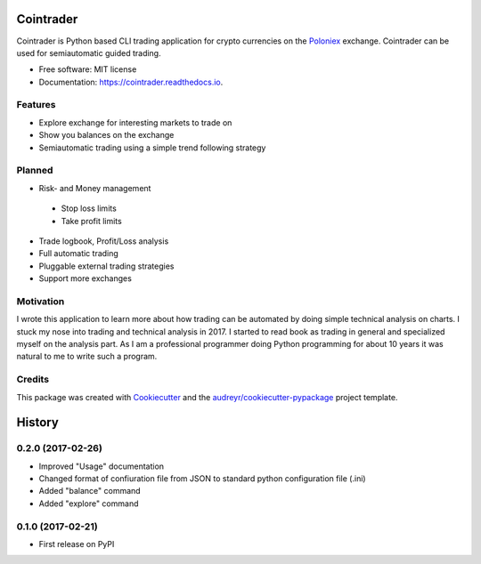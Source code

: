 ===============================
Cointrader
===============================


.. image:: https://img.shields.io/pypi/v/cointrader.svg
        :target: https://pypi.python.org/pypi/cointrader

.. image:: https://img.shields.io/travis/toirl/cointrader.svg
        :target: https://travis-ci.org/toirl/cointrader

.. image:: https://api.codacy.com/project/badge/Grade/ef487c2c01d4491e91dec5b8490214ee
        :target: https://www.codacy.com/app/torsten/cointrader?utm_source=github.com&amp;utm_medium=referral&amp;utm_content=toirl/cointrader&amp;utm_campaign=Badge_Grade

.. image:: https://readthedocs.org/projects/cointrader/badge/?version=latest
        :target: https://cointrader.readthedocs.io/en/latest/?badge=latest
        :alt: Documentation Status

.. image:: https://pyup.io/repos/github/toirl/cointrader/shield.svg
     :target: https://pyup.io/repos/github/toirl/cointrader/
     :alt: Updates


Cointrader is Python based CLI trading application for crypto currencies on the Poloniex_ exchange.
Cointrader can be used for semiautomatic guided trading.

* Free software: MIT license
* Documentation: https://cointrader.readthedocs.io.


Features
--------

* Explore exchange for interesting markets to trade on
* Show you balances on the exchange
* Semiautomatic trading using a simple trend following strategy

Planned
-------

* Risk- and Money management

 * Stop loss limits
 * Take profit limits

* Trade logbook, Profit/Loss analysis
* Full automatic trading
* Pluggable external trading strategies
* Support more exchanges

Motivation
----------
I wrote this application to learn more about how trading can be automated by
doing simple technical analysis on charts. I stuck my nose into trading and
technical analysis in 2017.
I started to read book as trading in general and specialized myself on the
analysis part. As I am a professional programmer doing Python programming for
about 10 years it was natural to me to write such a program.

Credits
---------

This package was created with Cookiecutter_ and the `audreyr/cookiecutter-pypackage`_ project template.

.. _Poloniex: https://poloniex.com
.. _Cookiecutter: https://github.com/audreyr/cookiecutter
.. _`audreyr/cookiecutter-pypackage`: https://github.com/audreyr/cookiecutter-pypackage



=======
History
=======

0.2.0 (2017-02-26)
------------------

* Improved "Usage" documentation
* Changed format of confiuration file from JSON to standard python
  configuration file (.ini)
* Added "balance" command
* Added "explore" command

0.1.0 (2017-02-21)
------------------

* First release on PyPI


